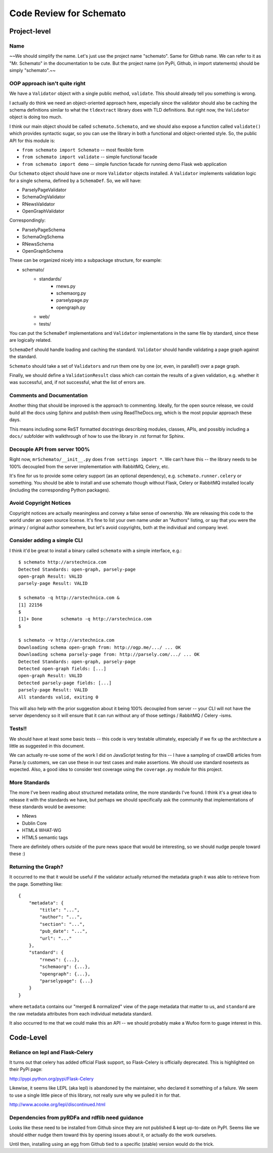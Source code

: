 Code Review for Schemato
========================

Project-level
-------------

Name
~~~~

~~We should simplify the name. Let's just use the project name "schemato".  Same
for Github name. We can refer to it as "Mr. Schemato" in the documentation to
be cute. But the project name (on PyPi, Github, in import statements) should be
simply "schemato".~~

OOP approach isn't quite right
~~~~~~~~~~~~~~~~~~~~~~~~~~~~~~

We have a ``Validator`` object with a single public method, ``validate``. This
should already tell you something is wrong.

I actually do think we need an object-oriented approach here, especially since
the validator should also be caching the schema definitions similar to what the
``tldextract`` library does with TLD definitions. But right now, the ``Validator``
object is doing too much.

I think our main object should be called ``schemato.Schemato``, and we should
also expose a function called ``validate()`` which provides syntactic sugar, so
you can use the library in both a functional and object-oriented style. So, the
public API for this module is:

* ``from schemato import Schemato`` -- most flexible form
* ``from schemato import validate`` -- simple functional facade
* ``from schemato import demo`` -- simple function facade for running demo Flask web application

Our ``Schemato`` object should have one or more ``Validator`` objects
installed.  A ``Validator`` implements validation logic for a single schema,
defined by a ``SchemaDef``. So, we will have:

* ParselyPageValidator
* SchemaOrgValidator
* RNewsValidator
* OpenGraphValidator

Correspondingly:

* ParselyPageSchema
* SchemaOrgSchema
* RNewsSchema
* OpenGraphSchema

These can be organized nicely into a subpackage structure, for example:

* schemato/
    * standards/
        * rnews.py
        * schemaorg.py
        * parselypage.py
        * opengraph.py
    * web/
    * tests/

You can put the ``SchemaDef`` implementations and ``Validator`` implementations
in the same file by standard, since these are logically related.

``SchemaDef`` should handle loading and caching the standard. ``Validator``
should handle validating a page graph against the standard.

``Schemato`` should take a set of ``Validators`` and run them one by one (or,
even, in parallel!) over a page graph.

Finally, we should define a ``ValidationResult`` class which can contain the
results of a given validation, e.g. whether it was successful, and, if not
successful, what the list of errors are.

Comments and Documentation
~~~~~~~~~~~~~~~~~~~~~~~~~~

Another thing that should be improved is the approach to commenting. Ideally,
for the open source release, we could build all the docs using Sphinx and
publish them using ReadTheDocs.org, which is the most popular approach these
days.

This means including some ReST formatted docstrings describing modules,
classes, APIs, and possibly including a ``docs/`` subfolder with walkthrough of
how to use the library in .rst format for Sphinx.

Decouple API from server 100%
~~~~~~~~~~~~~~~~~~~~~~~~~~~~~

Right now, ``mrSchemato/__init__.py`` does ``from settings import *``. We can't
have this -- the library needs to be 100% decoupled from the server
implementation with RabbitMQ, Celery, etc.

It's fine for us to provide some celery support (as an optional dependency),
e.g. ``schemato.runner.celery`` or something. You should be able to install and
use schemato though without Flask, Celery or RabbitMQ installed locally
(including the corresponding Python packages).

Avoid Copyright Notices
~~~~~~~~~~~~~~~~~~~~~~~

Copyright notices are actually meaningless and convey a false sense of
ownership. We are releasing this code to the world under an open source
license. It's fine to list your own name under an "Authors" listing, or say
that you were the primary / original author somewhere, but let's avoid
copyrights, both at the individual and company level.

Consider adding a simple CLI
~~~~~~~~~~~~~~~~~~~~~~~~~~~~

I think it'd be great to install a binary called ``schemato`` with a simple
interface, e.g.::

    $ schemato http://arstechnica.com
    Detected Standards: open-graph, parsely-page
    open-graph Result: VALID
    parsely-page Result: VALID

    $ schemato -q http://arstechnica.com &
    [1] 22156
    $ 
    [1]+ Done       schemato -q http://arstechnica.com
    $ 

    $ schemato -v http://arstechnica.com
    Downloading schema open-graph from: http://ogp.me/.../ ... OK
    Downloading schema parsely-page from: http://parsely.com/.../ ... OK
    Detected Standards: open-graph, parsely-page
    Detected open-graph fields: [...]
    open-graph Result: VALID
    Detected parsely-page fields: [...]
    parsely-page Result: VALID
    All standards valid, exiting 0

This will also help with the prior suggestion about it being 100% decoupled
from server -- your CLI will not have the server dependency so it will ensure
that it can run without any of those settings / RabbitMQ / Celery -isms.

Tests!!
~~~~~~~

We should have at least some basic tests -- this code is very testable
ultimately, especially if we fix up the architecture a little as suggested in
this document.

We can actually re-use some of the work I did on JavaScript testing for this --
I have a sampling of crawlDB articles from Parse.ly customers, we can use these
in our test cases and make assertions. We should use standard nosetests as
expected. Also, a good idea to consider test coverage using the ``coverage.py``
module for this project.

More Standards
~~~~~~~~~~~~~~

The more I've been reading about structured metadata online, the more standards
I've found. I think it's a great idea to release it with the standards we have,
but perhaps we should specifically ask the community that implementations of
these standards would be awesome:

* hNews
* Dublin Core
* HTML4 WHAT-WG
* HTML5 semantic tags

There are definitely others outside of the pure news space that would be
interesting, so we should nudge people toward these :)

Returning the Graph?
~~~~~~~~~~~~~~~~~~~~

It occurred to me that it would be useful if the validator actually returned
the metadata graph it was able to retrieve from the page. Something like::

    {
        "metadata": {
            "title": "...",
            "author": "...",
            "section": "...",
            "pub_date": "...",
            "url": "..."
        },
        "standard": {
            "rnews": {...},
            "schemaorg": {...},
            "opengraph": {...},
            "parselypage": {...}
        }
    }

where ``metadata`` contains our "merged & normalized" view of the page metadata
that matter to us, and ``standard`` are the raw metadata attributes from each
individual metadata standard.

It also occurred to me that we could make this an API -- we should probably
make a Wufoo form to guage interest in this.

Code-Level
----------

Reliance on lepl and Flask-Celery
~~~~~~~~~~~~~~~~~~~~~~~~~~~~~~~~~

It turns out that celery has added official Flask support, so Flask-Celery is
officially deprecated. This is highlighted on their PyPi page:

http://pypi.python.org/pypi/Flask-Celery

Likewise, it seems like LEPL (aka lepl) is abandoned by the maintainer, who
declared it something of a failure. We seem to use a single little piece of
this library, not really sure why we pulled it in for that. 

http://www.acooke.org/lepl/discontinued.html

Dependencies from pyRDFa and rdflib need guidance
~~~~~~~~~~~~~~~~~~~~~~~~~~~~~~~~~~~~~~~~~~~~~~~~~

Looks like these need to be installed from Github since they are not published
& kept up-to-date on PyPI. Seems like we should either nudge them toward this
by opening issues about it, or actually do the work ourselves.

Until then, installing using an egg from Github tied to a specific (stable) 
version would do the trick.
